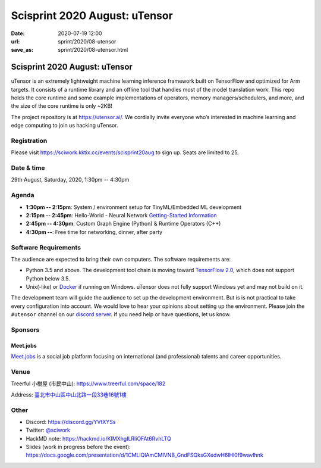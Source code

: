 ==============================
Scisprint 2020 August: uTensor
==============================

:date: 2020-07-19 12:00
:url: sprint/2020/08-utensor
:save_as: sprint/2020/08-utensor.html

Scisprint 2020 August: uTensor
==============================

uTensor is an extremely lightweight machine learning inference framework built
on TensorFlow and optimized for Arm targets. It consists of a runtime library
and an offline tool that handles most of the model translation work. This repo
holds the core runtime and some example implementations of operators, memory
managers/schedulers, and more, and the size of the core runtime is only ~2KB!

The project repository is at https://utensor.ai/. We cordially invite everyone
who’s interested in machine learning and edge computing to join us hacking
uTensor.

Registration
------------

Please visit https://sciwork.kktix.cc/events/scisprint20aug to sign up.  Seats
are limited to 25.

Date & time
-----------

29th August, Saturday, 2020, 1:30pm -- 4:30pm

Agenda
------

* **1:30pm -- 2:15pm**:
  System / environment setup for TinyML/Embedded ML development
* **2:15pm -- 2:45pm**:
  Hello-World - Neural Network `Getting-Started Information
  <https://github.com/uTensor/utensor-helloworld>`__
* **2:45pm -- 4:30pm**:
  Custom Graph Engine (Python) & Runtime Operators (C++)
* **4:30pm --**:
  Free time for networking, dinner, after party

Software Requirements
---------------------

The audience are expected to bring their own computers.  The software
requirements are:

* Python 3.5 and above.  The development tool chain is moving toward
  `TensorFlow 2.0 <https://www.tensorflow.org/install>`__, which does not
  support Python below 3.5.
* Unix(-like) or `Docker <https://docs.docker.com/docker-for-windows/>`__ if
  running on Windows.  uTensor does not fully support Windows yet and may not
  build on it.

The development team will guide the audience to set up the development
environment.  But is is not practical to take every configuration into account.
We would love to hear your opinions about setting up the environment.  Please
join the ``#utensor`` channel on our `discord server
<https://discord.gg/YVtXYSs>`__.  If you need help or have questions, let us
know.

Sponsors
--------

.. |meetjobs_logo| image:: https://meet.jobs/static/media/logo_meetjobs_standard_white.bd5c1195.svg
  :width: 100

Meet.jobs
_________

`Meet.jobs <https://meet.jobs/>`__ is a social job platform focusing on
international (and professional) talents and career opportunities.

Venue
-----

Treerful 小樹屋 (市民中山): https://www.treerful.com/space/182

Address: `臺北市中山區中山北路一段33巷16號1樓 <https://goo.gl/maps/ca3bTh26gwSSFC5x8>`__

.. (`google map <https://goo.gl/maps/ca3bTh26gwSSFC5x8>`__)

.. raw:: html

  <div style="overflow:hidden; padding-bottom:56.25%; position:relative; height:0;">
  <iframe src="https://www.google.com/maps/embed?pb=!1m18!1m12!1m3!1d3614.5693551165086!2d121.51979081500649!3d25.048684683965536!2m3!1f0!2f0!3f0!3m2!1i1024!2i768!4f13.1!3m3!1m2!1s0x3442a9a05086db25%3A0x9476c7fc50a08ff4!2z5biC5rCR5Lit5bGx5bCP5qi55bGL!5e0!3m2!1sen!2stw!4v1595149768833!5m2!1sen!2stw"
  style="left:0; top:0; height:100%; width:100%; position:absolute; border:0;"
  allowfullscreen=""
  aria-hidden="false"
  tabindex="0"></iframe>
  </div>

Other
-----

* Discord: https://discord.gg/YVtXYSs
* Twitter: `@sciwork <https://twitter.com/sciwork>`__
* HackMD note: https://hackmd.io/KIMXhgILRliOFAt6RvhLTQ
* Slides (work in progress before the event):
  https://docs.google.com/presentation/d/1CMLlQlAmCMIVNB_GndFSQksGXedwH6lHl0f9wavIhnk
